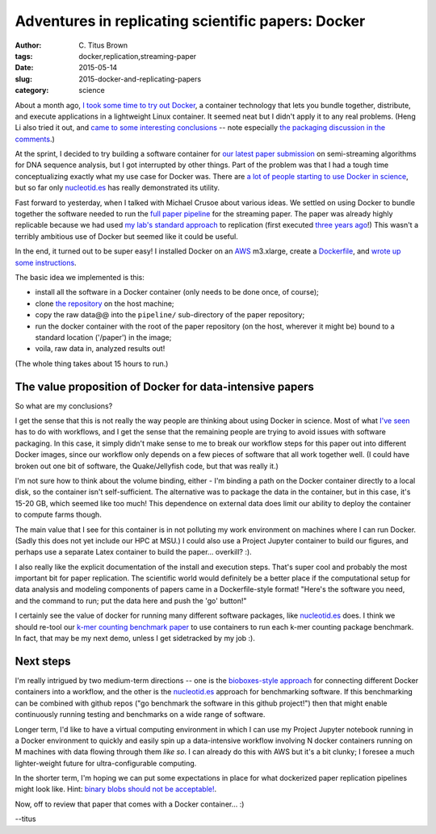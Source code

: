 Adventures in replicating scientific papers: Docker
###################################################

:author: C\. Titus Brown
:tags: docker,replication,streaming-paper
:date: 2015-05-14
:slug: 2015-docker-and-replicating-papers
:category: science

About a month ago, `I took some time to try out Docker
<http://ivory.idyll.org/blog/2015-pycon-sprint-docker.html>`__, a
container technology that lets you bundle together, distribute, and
execute applications in a lightweight Linux container.  It seemed neat
but I didn't apply it to any real problems.  (Heng Li also tried it
out, and `came to some interesting conclusions
<http://lh3.github.io/2015/04/25/a-few-hours-with-docker/>`__ -- note
especially `the packaging discussion in the comments
<http://lh3.github.io/2015/04/25/a-few-hours-with-docker/#comment-1992304522>`__.)

At the sprint, I decided to try building a software container for `our
latest paper submission <https://peerj.com/preprints/890/>`__ on
semi-streaming algorithms for DNA sequence analysis, but I got
interrupted by other things.  Part of the problem was that I had a
tough time conceptualizing exactly what my use case for Docker was.
There are `a lot of people starting to use Docker in science
<http://ivory.idyll.org/blog/2015-pycon-sprint-docker.html#disqus_thread>`__,
but so far only `nucleotid.es <http://nucleotid.es>`__ has really
demonstrated its utility.

Fast forward to yesterday, when I talked with Michael Crusoe about various
ideas.  We settled on using Docker to bundle together the software
needed to run the `full paper pipeline
<https://github.com/ged-lab/2014-streaming/blob/master/pipeline/Makefile>`__
for the streaming paper.  The paper was already highly replicable
because we had used `my lab's standard approach
<http://ivory.idyll.org/blog/2014-our-paper-process.html>`__ to
replication (first executed `three years ago
<http://ivory.idyll.org/blog/replication-i.html>`__!)  This wasn't a
terribly ambitious use of Docker but seemed like it could be useful.

In the end, it turned out to be super easy!  I installed Docker on an
`AWS <http://aws.amazon.com>`__ m3.xlarge, create a `Dockerfile
<https://github.com/ged-lab/2014-streaming/blob/master/pipeline/Dockerfile>`__,
and `wrote up some instructions
<https://github.com/ged-lab/2014-streaming/blob/master/DOCKER.rst>`__.

The basic idea we implemented is this:

* install all the software in a Docker container (only needs to be done once,
  of course);

* clone `the repository <https://github.com/ged-lab/2014-streaming/>`__ on
  the host machine;

* copy the raw data@@ into the ``pipeline/`` sub-directory of the paper
  repository;

* run the docker container with the root of the paper repository (on the
  host, wherever it might be) bound to a standard location ('/paper') in
  the image;

* voila, raw data in, analyzed results out!

(The whole thing takes about 15 hours to run.)

The value proposition of Docker for data-intensive papers
---------------------------------------------------------

So what are my conclusions?

I get the sense that this is not really the way people are thinking
about using Docker in science.  Most of what `I've seen
<http://ivory.idyll.org/blog/2015-pycon-sprint-docker.html#disqus_thread>`__
has to do with workflows, and I get the sense that the remaining
people are trying to avoid issues with software packaging.  In this
case, it simply didn't make sense to me to break our workflow steps
for this paper out into different Docker images, since our workflow
only depends on a few pieces of software that all work together well.
(I could have broken out one bit of software, the Quake/Jellyfish
code, but that was really it.)

I'm not sure how to think about the volume binding, either - I'm
binding a path on the Docker container directly to a local disk, so
the container isn't self-sufficient.  The alternative was to package
the data in the container, but in this case, it's 15-20 GB,
which seemed like too much!  This dependence on external data does
limit our ability to deploy the container to compute farms though.

The main value that I see for this container is in not polluting my
work environment on machines where I can run Docker.  (Sadly this does
not yet include our HPC at MSU.)  I could also use a Project Jupyter
container to build our figures, and perhaps use a separate Latex
container to build the paper... overkill? :).

I also really like the explicit documentation of the install and
execution steps.  That's super cool and probably the most important
bit for paper replication.  The scientific world would definitely be a
better place if the computational setup for data analysis and modeling
components of papers came in a Dockerfile-style format! "Here's the
software you need, and the command to run; put the data here and push
the 'go' button!"

I certainly see the value of docker for running many different
software packages, like `nucleotid.es <http://nucleotid.es>`__ does. I
think we should re-tool our `k-mer counting benchmark paper
<http://www.ncbi.nlm.nih.gov/pubmed/?term=PMC4111482>`__ to use
containers to run each k-mer counting package benchmark. In fact, that
may be my next demo, unless I get sidetracked by my job :).

Next steps
----------

I'm really intrigued by two medium-term directions -- one is the
`bioboxes-style approach <http://bioboxes.org/>`__ for connecting
different Docker containers into a workflow, and the other is the
`nucleotid.es <http://nucleotid.es>`__ approach for benchmarking
software.  If this benchmarking can be combined with github repos ("go
benchmark the software in this github project!") then that might
enable continuously running testing and benchmarks on a wide range of
software.

Longer term, I'd like to have a virtual computing environment in which
I can use my Project Jupyter notebook running in a Docker environment
to quickly and easily spin up a data-intensive workflow involving N
docker containers running on M machines with data flowing through them
*like so*.  I can already do this with AWS but it's a bit clunky; I
foresee a much lighter-weight future for ultra-configurable computing.

In the shorter term, I'm hoping we can put some expectations in place
for what dockerized paper replication pipelines might look like.
Hint: `binary blobs should not be acceptable!
<http://ivory.idyll.org/blog/2014-containers.html>`__.

Now, off to review that paper that comes with a Docker container... :)

--titus
